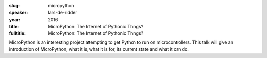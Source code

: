 :slug: micropython
:speaker: lars-de-ridder
:year: 2016
:title: MicroPython: The Internet of Pythonic Things?
:fulltitle: MicroPython: The Internet of Pythonic Things?

MicroPython is an interesting project attempting to get Python to run on
microcontrollers. This talk will give an introduction of MicroPython, what it is, what it is for, its current state and what it can do.
